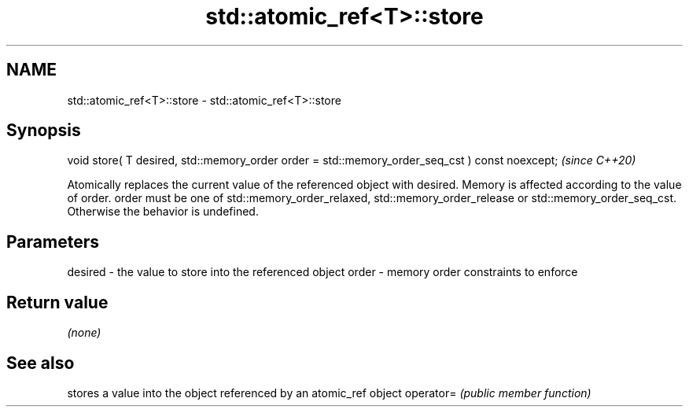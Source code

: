 .TH std::atomic_ref<T>::store 3 "2020.03.24" "http://cppreference.com" "C++ Standard Libary"
.SH NAME
std::atomic_ref<T>::store \- std::atomic_ref<T>::store

.SH Synopsis

void store( T desired, std::memory_order order = std::memory_order_seq_cst ) const noexcept;  \fI(since C++20)\fP

Atomically replaces the current value of the referenced object with desired. Memory is affected according to the value of order.
order must be one of std::memory_order_relaxed, std::memory_order_release or std::memory_order_seq_cst. Otherwise the behavior is undefined.

.SH Parameters


desired - the value to store into the referenced object
order   - memory order constraints to enforce


.SH Return value

\fI(none)\fP

.SH See also


          stores a value into the object referenced by an atomic_ref object
operator= \fI(public member function)\fP




